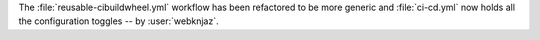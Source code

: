 The :file:`reusable-cibuildwheel.yml` workflow has been refactored to
be more generic and :file:`ci-cd.yml` now holds all the configuration
toggles -- by :user:`webknjaz`.
